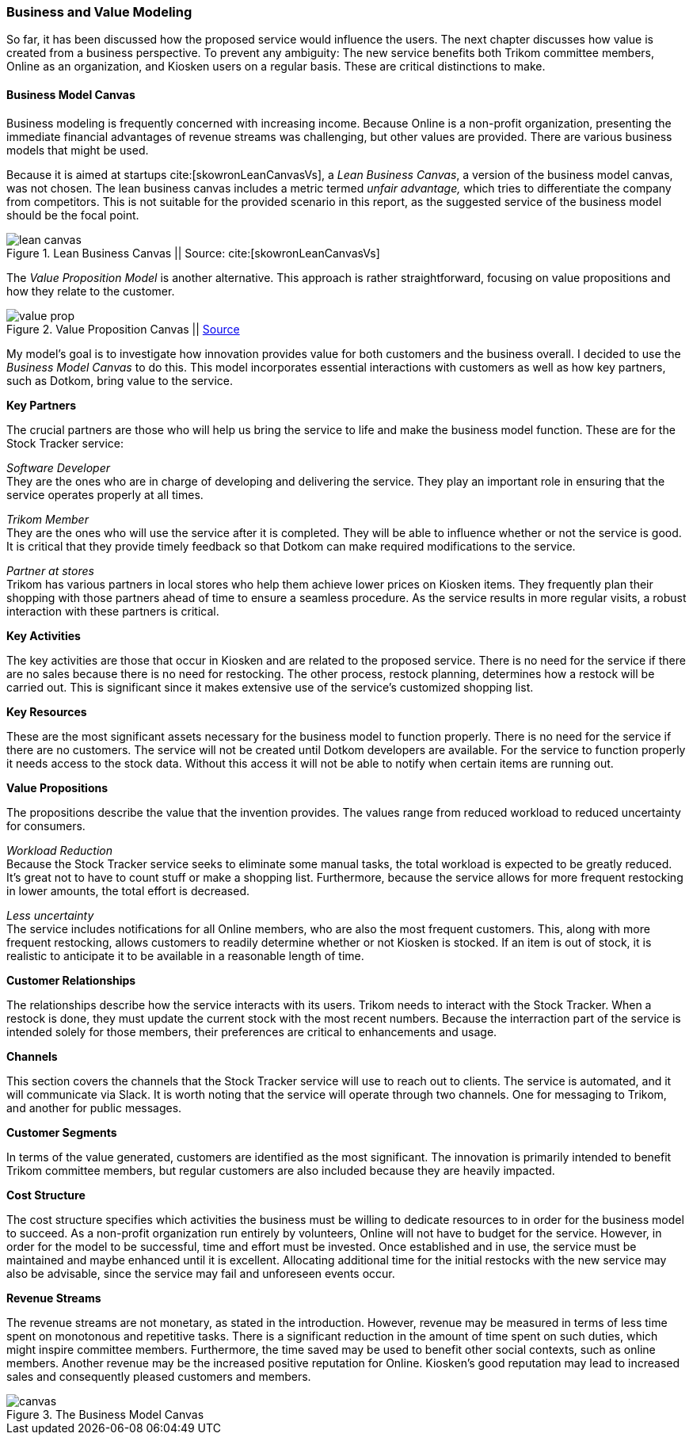 === Business and Value Modeling

So far, it has been discussed how the proposed service would influence the users.
The next chapter discusses how value is created from a business perspective.
To prevent any ambiguity:
The new service benefits both Trikom committee members, Online as an organization, and Kiosken users on a regular basis.
These are critical distinctions to make.

==== Business Model Canvas

Business modeling is frequently concerned with increasing income.
Because Online is a non-profit organization, presenting the immediate financial advantages of revenue streams was challenging, but other values are provided. 
There are various business models that might be used.

Because it is aimed at startups cite:[skowronLeanCanvasVs], a _Lean Business Canvas_, a version of the business model canvas, was not chosen.
The lean business canvas includes a metric termed _unfair advantage,_ which tries to differentiate the company from competitors.
This is not suitable for the provided scenario in this report, as the suggested service of the business model should be the focal point. 

.Lean Business Canvas || Source: cite:[skowronLeanCanvasVs]
image::figures/lean_canvas.png[scaledwidth=80%, align="center"]


The _Value Proposition Model_ is another alternative.
This approach is rather straightforward, focusing on value propositions and how they relate to the customer. 

.Value Proposition Canvas || https://jaantollander.github.io/SCI-C1000/value-proposition.html[Source]
image::figures/value_prop.png[align="center"]

My model's goal is to investigate how innovation provides value for both customers and the business overall.
I decided to use the _Business Model Canvas_ to do this.
This model incorporates essential interactions with customers as well as how key partners, such as Dotkom, bring value to the service. 

*Key Partners*

The crucial partners are those who will help us bring the service to life and make the business model function.
These are for the Stock Tracker service:

_Software Developer_ +
They are the ones who are in charge of developing and delivering the service.
They play an important role in ensuring that the service operates properly at all times.

_Trikom Member_ +
They are the ones who will use the service after it is completed.
They will be able to influence whether or not the service is good.
It is critical that they provide timely feedback so that Dotkom can make required modifications to the service.

_Partner at stores_ +
Trikom has various partners in local stores who help them achieve lower prices on Kiosken items.
They frequently plan their shopping with those partners ahead of time to ensure a seamless procedure.
As the service results in more regular visits, a robust interaction with these partners is critical. 

*Key Activities*

The key activities are those that occur in Kiosken and are related to the proposed service.
There is no need for the service if there are no sales because there is no need for restocking.
The other process, restock planning, determines how a restock will be carried out.
This is significant since it makes extensive use of the service's customized shopping list. 


*Key Resources*

These are the most significant assets necessary for the business model to function properly.
There is no need for the service if there are no customers.
The service will not be created until Dotkom developers are available.
For the service to function properly it needs access to the stock data. Without this access it will not be able to notify when certain items are running out. 


*Value Propositions*

The propositions describe the value that the invention provides.
The values range from reduced workload to reduced uncertainty for consumers.

_Workload Reduction_ +
Because the Stock Tracker service seeks to eliminate some manual tasks, the total workload is expected to be greatly reduced.
It's great not to have to count stuff or make a shopping list.
Furthermore, because the service allows for more frequent restocking in lower amounts, the total effort is decreased. 

_Less uncertainty_ +
The service includes notifications for all Online members, who are also the most frequent customers.
This, along with more frequent restocking, allows customers to readily determine whether or not Kiosken is stocked.
If an item is out of stock, it is realistic to anticipate it to be available in a reasonable length of time. 

*Customer Relationships*

The relationships describe how the service interacts with its users.
Trikom needs to interact with the Stock Tracker.
When a restock is done, they must update the current stock with the most recent numbers.
Because the interraction part of the service is intended solely for those members, their preferences are critical to enhancements and usage. 


*Channels*

This section covers the channels that the Stock Tracker service will use to reach out to clients.
The service is automated, and it will communicate via Slack.
It is worth noting that the service will operate through two channels.
One for messaging to Trikom, and another for public messages. 


*Customer Segments*

In terms of the value generated, customers are identified as the most significant.
The innovation is primarily intended to benefit Trikom committee members, but regular customers are also included because they are heavily impacted. 


*Cost Structure*

The cost structure specifies which activities the business must be willing to dedicate resources to in order for the business model to succeed.
As a non-profit organization run entirely by volunteers, Online will not have to budget for the service.
However, in order for the model to be successful, time and effort must be invested.
Once established and in use, the service must be maintained and maybe enhanced until it is excellent.
Allocating additional time for the initial restocks with the new service may also be advisable, since the service may fail and unforeseen events occur. 


*Revenue Streams*

The revenue streams are not monetary, as stated in the introduction.
However, revenue may be measured in terms of less time spent on monotonous and repetitive tasks.
There is a significant reduction in the amount of time spent on such duties, which might inspire committee members.
Furthermore, the time saved may be used to benefit other social contexts, such as online members.
Another revenue may be the increased positive reputation for Online.
Kiosken's good reputation may lead to increased sales and consequently pleased customers and members.


[.landscape]
<<<
.The Business Model Canvas
image::figures/canvas.jpg[scaledwidth=120%, align="center"]
[.portrait]
<<<

// |===
// | Expectations |Theory related

// | Create a sustainable business model or a value model for the new 
// (innovative) services in your enterprise using the relevant templates.  
// Include this in the report.

// | Explain the choice of your business modelling framework and why it is the 
// most appropriate for your case. Explain the business or value model you have 
// created and the value proposition.  
// |===

